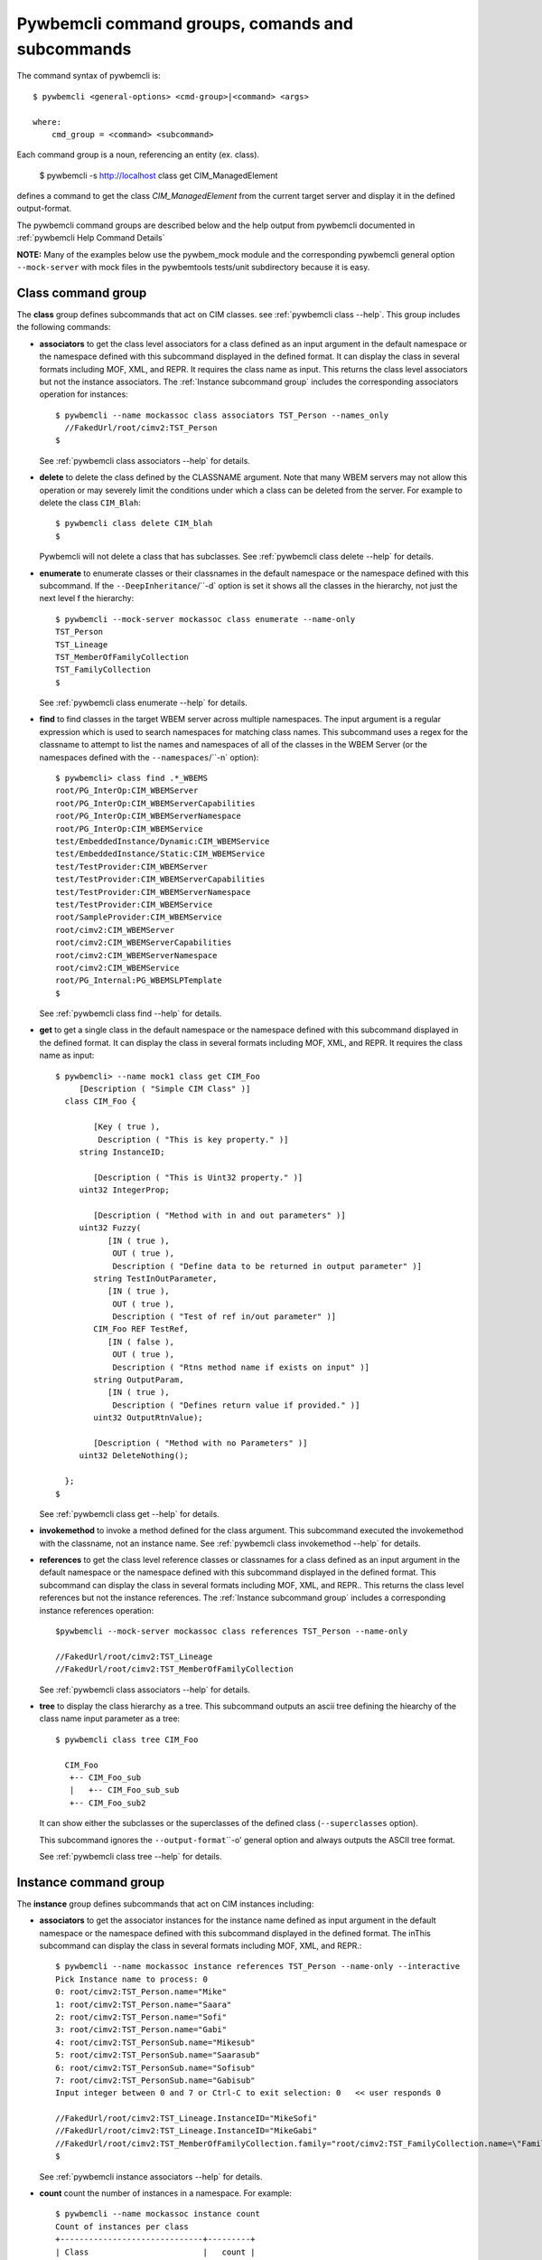 .. Copyright 2016 IBM Corp. All Rights Reserved.
..
.. Licensed under the Apache License, Version 2.0 (the "License");
.. you may not use this file except in compliance with the License.
.. You may obtain a copy of the License at
..
..    http://www.apache.org/licenses/LICENSE-2.0
..
.. Unless required by applicable law or agreed to in writing, software
.. distributed under the License is distributed on an "AS IS" BASIS,
.. WITHOUT WARRANTIES OR CONDITIONS OF ANY KIND, either express or implied.
.. See the License for the specific language governing permissions and
.. limitations under the License.
..


.. _`Pywbemcli command groups, comands and subcommands`:

Pywbemcli command groups, comands and subcommands
=================================================

The command syntax of pywbemcli is::

    $ pywbemcli <general-options> <cmd-group>|<command> <args>

    where:
        cmd_group = <command> <subcommand>

Each command group is a noun, referencing an entity (ex. class).

    $ pywbemcli -s http://localhost class get CIM_ManagedElement

defines a command to get the class `CIM_ManagedElement` from the current
target server and display it in the defined output-format.

The pywbemcli command groups are described below and the help output from
pywbemcli documented in :ref:`pywbemcli Help Command Details`

**NOTE:** Many of the examples below use the pywbem_mock module and the
corresponding pywbemcli general option ``--mock-server`` with mock files
in the pywbemtools tests/unit subdirectory because it is easy.

.. _`Class command group`:

Class command group
-------------------

The **class** group defines subcommands that act on CIM classes. see
:ref:`pywbemcli class --help`. This group includes the following commands:

* **associators** to get the class level associators for a class defined
  as an input argument in the default namespace or the namespace defined with this
  subcommand displayed in the defined format. It can display the
  class in several formats including MOF, XML, and REPR. It requires the class
  name as input.  This returns the class level associators but not the instance
  associators. The :ref:`Instance subcommand group` includes the corresponding
  associators operation for instances::

      $ pywbemcli --name mockassoc class associators TST_Person --names_only
        //FakedUrl/root/cimv2:TST_Person
      $

  See :ref:`pywbemcli class associators --help` for details.
* **delete** to delete the class defined by the CLASSNAME argument. Note that
  many WBEM servers may not allow this operation or may severely limit the
  conditions under which a class can be deleted from the server. For example
  to delete the class ``CIM_Blah``::

    $ pywbemcli class delete CIM_blah
    $

  Pywbemcli will not delete a class that has subclasses.
  See :ref:`pywbemcli class delete --help` for details.
* **enumerate** to enumerate classes or their classnames in the default
  namespace or the namespace defined with this subcommand.  If the
  ``--DeepInheritance``/``-d`  option is set it shows all the classes in the
  hierarchy, not just the next level f the hierarchy::

    $ pywbemcli --mock-server mockassoc class enumerate --name-only
    TST_Person
    TST_Lineage
    TST_MemberOfFamilyCollection
    TST_FamilyCollection
    $

  See :ref:`pywbemcli class enumerate --help` for details.
* **find** to find classes in the target WBEM server across multiple namespaces.
  The input argument is a regular expression which is used to search namespaces
  for matching class names.  This subcommand uses a regex for the classname to
  attempt to list the names and namespaces of all of the classes in the WBEM
  Server (or the namespaces defined with the ``--namespaces``/``-n` option)::

      $ pywbemcli> class find .*_WBEMS
      root/PG_InterOp:CIM_WBEMServer
      root/PG_InterOp:CIM_WBEMServerCapabilities
      root/PG_InterOp:CIM_WBEMServerNamespace
      root/PG_InterOp:CIM_WBEMService
      test/EmbeddedInstance/Dynamic:CIM_WBEMService
      test/EmbeddedInstance/Static:CIM_WBEMService
      test/TestProvider:CIM_WBEMServer
      test/TestProvider:CIM_WBEMServerCapabilities
      test/TestProvider:CIM_WBEMServerNamespace
      test/TestProvider:CIM_WBEMService
      root/SampleProvider:CIM_WBEMService
      root/cimv2:CIM_WBEMServer
      root/cimv2:CIM_WBEMServerCapabilities
      root/cimv2:CIM_WBEMServerNamespace
      root/cimv2:CIM_WBEMService
      root/PG_Internal:PG_WBEMSLPTemplate
      $

  See :ref:`pywbemcli class find --help` for details.
* **get** to get a single class in the default namespace or the namespace
  defined with this subcommand displayed in the defined format. It
  can display the class in several formats including MOF, XML, and
  REPR. It requires the class name as input::

      $ pywbemcli> --name mock1 class get CIM_Foo
           [Description ( "Simple CIM Class" )]
        class CIM_Foo {

              [Key ( true ),
               Description ( "This is key property." )]
           string InstanceID;

              [Description ( "This is Uint32 property." )]
           uint32 IntegerProp;

              [Description ( "Method with in and out parameters" )]
           uint32 Fuzzy(
                 [IN ( true ),
                  OUT ( true ),
                  Description ( "Define data to be returned in output parameter" )]
              string TestInOutParameter,
                 [IN ( true ),
                  OUT ( true ),
                  Description ( "Test of ref in/out parameter" )]
              CIM_Foo REF TestRef,
                 [IN ( false ),
                  OUT ( true ),
                  Description ( "Rtns method name if exists on input" )]
              string OutputParam,
                 [IN ( true ),
                  Description ( "Defines return value if provided." )]
              uint32 OutputRtnValue);

              [Description ( "Method with no Parameters" )]
           uint32 DeleteNothing();

        };
      $

  See :ref:`pywbemcli class get --help` for details.
* **invokemethod** to invoke a method defined for the class argument. This
  subcommand executed the invokemethod with the classname, not an instance
  name.   See :ref:`pywbemcli class invokemethod --help` for details.
* **references** to get the class level reference classes or classnames for a
  class defined as an input argument in the default namespace or the namespace
  defined with this subcommand displayed in the defined format. This subcommand
  can display the class in several formats including MOF, XML, and REPR.. This
  returns the class level references but not the instance references. The
  :ref:`Instance subcommand group` includes a corresponding instance references
  operation::

    $pywbemcli --mock-server mockassoc class references TST_Person --name-only

    //FakedUrl/root/cimv2:TST_Lineage
    //FakedUrl/root/cimv2:TST_MemberOfFamilyCollection

  See :ref:`pywbemcli class associators --help` for details.
* **tree** to display the class hierarchy as a tree.  This subcommand
  outputs an ascii tree defining the hiearchy of the class name input parameter
  as a tree::

      $ pywbemcli class tree CIM_Foo

        CIM_Foo
         +-- CIM_Foo_sub
         |   +-- CIM_Foo_sub_sub
         +-- CIM_Foo_sub2

  It can show either the subclasses or the superclasses of the defined class
  (``--superclasses`` option).

  This subcommand ignores the ``--output-format``\``-o' general option and
  always outputs the ASCII tree format.

  See :ref:`pywbemcli class tree --help` for details.


.. _`Instance subcommand group`:

Instance command group
----------------------

The **instance** group defines subcommands that act on CIM instances including:

* **associators** to get the associator instances for the instance name defined
  as input argument in the default namespace or the namespace defined with this
  subcommand displayed in the defined format. The inThis subcommand can display the
  class in several formats including MOF, XML, and REPR.::

    $ pywbemcli --name mockassoc instance references TST_Person --name-only --interactive
    Pick Instance name to process: 0
    0: root/cimv2:TST_Person.name="Mike"
    1: root/cimv2:TST_Person.name="Saara"
    2: root/cimv2:TST_Person.name="Sofi"
    3: root/cimv2:TST_Person.name="Gabi"
    4: root/cimv2:TST_PersonSub.name="Mikesub"
    5: root/cimv2:TST_PersonSub.name="Saarasub"
    6: root/cimv2:TST_PersonSub.name="Sofisub"
    7: root/cimv2:TST_PersonSub.name="Gabisub"
    Input integer between 0 and 7 or Ctrl-C to exit selection: 0   << user responds 0

    //FakedUrl/root/cimv2:TST_Lineage.InstanceID="MikeSofi"
    //FakedUrl/root/cimv2:TST_Lineage.InstanceID="MikeGabi"
    //FakedUrl/root/cimv2:TST_MemberOfFamilyCollection.family="root/cimv2:TST_FamilyCollection.name=\"Family2\"",member="root/cimv2:TST_Person.name=\"Mike\""
    $

  See :ref:`pywbemcli instance associators --help` for details.
* **count** count the number of instances in a namespace. For example::

        $ pywbemcli --name mockassoc instance count
        Count of instances per class
        +------------------------------+---------+
        | Class                        |   count |
        |------------------------------+---------|
        | TST_FamilyCollection         |       2 |
        | TST_Lineage                  |       3 |
        | TST_MemberOfFamilyCollection |       3 |
        | TST_Person                   |       4 |
        +------------------------------+---------+

  See :ref:`pywbemcli instance count --help` for details.
* **create** create a CIM instance in a namespace in the WBEM server.
  The options of the pywbemcli ``instance create`` subcommand allow the
  user to create an instance from properties where the properties are
  defined as name/value pairs.  Since the WBEM server (and pywbem) requires
  that each property be typed, pywbemtools uses the CIMClass from the WBEM
  server to define the required type

  For singular properties this is simply:

    -p <property-name>=<property-value"

    where quotes are only required if the value includes whitespace

  For array properties the values are defined separated by commas::

    -p <property-name>=<value>(,<value>)

  An example would be::

    $pywbemcli instance create TST_Blah InstancId="blah1", intprop=3, intarr=3,6,9

  See :ref:`pywbemcli instance delete --help` for details.
* **delete** delete an instance in a namespace.  The instance to be deleted is
    the :term:`INSTANCENAME` argument. The form is determined by the
    ``--interactive`` options and must be either:

    * a string representation of a CIMInstanceName as defined by a :term:`WBEM-URI`
    * A classname in which case pywbemcli will get the instance names from the
      WBEM server and present a selection list for the user to select an
      instance name :ref:`Displaying CIM instances or CIM instance names`

  The following example deletes the instance defined by the explicit instance
  name (Note the extra backslash required to escape the double quote on the
  terminal)::

    $ pywbemcli --name mockassoc instance delete root/cimv2:TST_Person.name=\"Saara\"
    $

  See :ref:`pywbemcli instance delete --help` for details.
* **enumerate** to enumerate instances or their paths in the default in the
  defined format. This subcommand can display the class in several formats
  including MOF, XML, and REPR. namespace or the namespace defined with this
  subcommand::

    $ pywbemcli --name mockassocinstance enumerate TST_FamilyCollection
    instance of TST_FamilyCollection {
       name = "family1";
    };

    instance of TST_FamilyCollection {
       name = "Family2";
    };

  See :ref:`pywbemcli instance enumerate --help` for details.
* **get** to get a single CIM instance from the default namespace or the
    namespace defined with the subcommand displayed in the defined format.
    The instance to be deleted is the ``INSTANCENAME`` argument. The form is
    determined by the ``--interactive`` options and must be either:

    * a string representation of a CIMInstanceName as defined by a WBEM-URI
    * A classname in which case pywbemcli will get the instance names from the
      WBEM server and present a selection list for the user to select an
      instance name :ref:`Displaying CIM instances or CIM instance names`::

        $ pywbemcli --name mockassocinstance instance get root/cimv2:TST_Person.name=\"Saara\"
        instance of TST_Person {
           name = "Saara";
        };

  See :ref:`pywbemcli instance get --help` for details.
* **invokemethod** to invoke a method defined for the class argument.
  See :ref:`pywbemcli instance invokemethod --help` for details.
* **modify** modify an instance in a namespace. The user provides the definition
  of an instance in the same form as the ``add`` subcommand but the instance
  must already exist in the WBEM server and the instance created from the
  command line must include all of the key properties so that it can be
  identified in the server.

  See :ref:`pywbemcli instance delete --help` for details.
* **references** to get the reference instances or paths for a
  instance defined as an input argument in the default namespace or the
  namespace defined with this subcommand displayed in the defined format. This
  subcommand can display the class in several formats including MOF, XML, and
  REPR.::

        $ pywbemcli --name mockassocinstance instance references root/cimv2:TST_Person.name=\"Saara\"
        instance of TST_Lineage {
           InstanceID = "SaaraSofi";
           parent = "/root/cimv2:TST_Person.name=\"Saara\"";
           child = "/root/cimv2:TST_Person.name=\"Sofi\"";
        };

  See :ref:`pywbemcli instance references --help` for details.
* **query** to execute an execquery with query string defined as an argument.
  See :ref:`pywbemcli instance query --help` for details.

.. _`qualifier command group`:

Qualifier command group
--------------------------

The **qualifier** command group defines subcommands that act on
CIMQualifierDeclarations including:

* **get** to get a single qualifier declaration from the default_namespace or
  the namespace defined with this command in the WBEM server and
  display in the defined output format. The output formats can be either one
  of the MOF formats or one of the table formats::

    $ pywbemcli --name mockassocinstance qualifier get Key
    Qualifier Key : boolean = false,
        Scope(property, reference),
        Flavor(DisableOverride, ToSubclass);

  See :ref:`pywbemcli qualifier get --help` for details.

* **enumerate** to enumerate all  qualifier declarations within the
  default namespace or the namespace defined with this subcommand. The output
  formats can be either one of the MOF formats or one of the table formats::

    $ pywbemcli --name mockassocinstance --output-format table qualifier enumerate
    Qualifier Declarations
    +-------------+---------+---------+---------+-------------+-----------------+
    | Name        | Type    | Value   | Array   | Scopes      | Flavors         |
    |-------------+---------+---------+---------+-------------+-----------------|
    | Association | boolean | False   | False   | ASSOCIATION | DisableOverride |
    |             |         |         |         |             | ToSubclass      |
    | Description | string  |         | False   | ANY         | EnableOverride  |
    |             |         |         |         |             | ToSubclass      |
    |             |         |         |         |             | Translatable    |
    | In          | boolean | True    | False   | PARAMETER   | DisableOverride |
    |             |         |         |         |             | ToSubclass      |
    | Key         | boolean | False   | False   | PROPERTY    | DisableOverride |
    |             |         |         |         | REFERENCE   | ToSubclass      |
    | Out         | boolean | False   | False   | PARAMETER   | DisableOverride |
    |             |         |         |         |             | ToSubclass      |
    +-------------+---------+---------+---------+-------------+-----------------+

  See :ref:`pywbemcli qualifier enumerate --help` for details.

.. _`Server command group`:

Server command group
--------------------

The **server** command group defines subcommands that interact with a WBEM server
to access information about the WBEM server itself. These subcommands use the
pywbem ``WBEMServer`` class. These subcommands are generally not namespace
specific but access information about the server, namespaces, etc.
The commands are:

* **brand** to get general information on the server.  Brand information is an
  attempt by pywbem and pywbemtools to determine the product that represents
  the WBEM server infrastructure.  Since that was not clearly defined in the DMTF
  specifications, this   command may return strange results but it returns
  legitimate results for most servers::

    $ pywbemcli --name op server brand
    Server Brand:
    +---------------------+
    | WBEM Server Brand   |
    |---------------------|
    | OpenPegasus         |
    +---------------------+

  See :ref:`pywbemcli server brand --help` for details.
* **connection** to display information on the connection defined for this
  server.  This is same information as was defined when the connection was
  saved with ``connection save``:

    $pywbemcli --name op server connection

    url: http://localhost
    creds: ('kschopmeyer', 'test8play')
    .x509: None
    default_namespace: root/cimv2
    timeout: 30 sec.
    ca_certs: None

  See :ref:`pywbemcli server connection --help` for details.
* **info** to get general information on the server.  This subcommand returns
  information on the brand, namespaces, and other reasonable information on the
  WBEM Server::

    $ pywbemcli --name op server info
    Server General Information
    +-------------+-----------+---------------------+-------------------------------+
    | Brand       | Version   | Interop Namespace   | Namespaces                    |
    |-------------+-----------+---------------------+-------------------------------|
    | OpenPegasus | 2.15.0    | root/PG_InterOp     | root/PG_InterOp               |
    |             |           |                     | root/benchmark                |
    |             |           |                     | root/SampleProvider           |
    |             |           |                     | test/CimsubTestNS2            |
    |             |           |                     | test/CimsubTestNS3            |
    |             |           |                     | test/CimsubTestNS0            |
    |             |           |                     | test/CimsubTestNS1            |
    |             |           |                     | root/PG_Internal              |
    |             |           |                     | test/WsmTest                  |
    |             |           |                     | test/TestIndSrcNS1            |
    |             |           |                     | test/TestINdSrcNS2            |
    |             |           |                     | test/EmbeddedInstance/Static  |
    |             |           |                     | test/TestProvider             |
    |             |           |                     | test/EmbeddedInstance/Dynamic |
    |             |           |                     | root/cimv2                    |
    |             |           |                     | root                          |
    |             |           |                     | test/cimv2                    |
    |             |           |                     | test/static                   |
    +-------------+-----------+---------------------+-------------------------------+

  See :ref:`pywbemcli server info --help` for details.
* **interop** to get a the name of the interop namespace target WBEM server::

    $ pywbemcli --name op server interop
    Server Interop Namespace:
    +------------------+
    | Namespace Name   |
    |------------------|
    | root/PG_InterOp  |
    +------------------+

  See :ref:`pywbemcli server interop --help` for details.
* **namespaces** to get a list of the namespaces defined in the target server::

    $ pywbemcli --name op-o plain  --name op server namespaces
    Server Namespaces:
    Namespace Name
    root/PG_InterOp
    root/benchmark
    root/SampleProvider
    test/CimsubTestNS2
    test/CimsubTestNS3
    test/CimsubTestNS0
    test/CimsubTestNS1
    root/PG_Internal
    test/WsmTest
    test/TestIndSrcNS1
    test/TestINdSrcNS2
    test/EmbeddedInstance/Static
    test/TestProvider
    test/EmbeddedInstance/Dynamic
    root/cimv2
    root
    test/cimv2
    test/static
    $

  See :ref:`pywbemcli server namespaces --help` for details.
* **profiles** to get overall information on the WBEM profiles defined in the
  target wbem server. WBEM profiles are the mechanism WBEM uses to provide
  the user the means to connection defined management functionality with
  the implementation of that functionality in a WBEM server (see :term:`DSP1001`
  and :term:`DSP1033`). The following example shows the CIM profiles in
  an example WBEM server::

     $ pywbemcli --output-format simple  --name op server profiles
    Advertised management profiles:
    Organization    Registered Name           Version
    --------------  ------------------------  ---------
    DMTF            CPU                       1.0.0
    DMTF            Computer System           1.0.0
    DMTF            Ethernet Port             1.0.0
    DMTF            Fan                       1.0.0
    DMTF            Indications               1.1.0
    DMTF            Profile Registration      1.0.0
    Other           Some Other Subprofile     0.1.0
    Other           Some Subprofile           0.1.0
    Other           SomeSystemProfile         0.1.0
    SNIA            Array                     1.1.0
    SNIA            Block Server Performance  1.1.0
    SNIA            Disk Drive Lite           1.1.0
    SNIA            Indication                1.1.0
    SNIA            Indication                1.2.0
    SNIA            Profile Registration      1.0.0
    SNIA            SMI-S                     1.2.0
    SNIA            Server                    1.1.0
    SNIA            Server                    1.2.0
    SNIA            Software                  1.1.0
    SNIA            Software                  1.2.0


  See :ref:`pywbemcli server profiles --help` for details.
* **centralinsts** to get the instance names of the central/scoping instances of
  one or more profiles in the target WBEM server::

    $ pywbemcli> server centralinsts --org DMTF --profile "Computer System"
    Advertised Central Instances:
    +---------------------------------+-----------------------------------------------------------------------------------------------------------------------------------------------------------------------------------------------------------------------------------------+
    | Profile                         | Central Instances                                                                                                                                                                                                                       |
    |---------------------------------+-----------------------------------------------------------------------------------------------------------------------------------------------------------------------------------------------------------------------------------------|
    | DMTF:Computer System:1.0.0      | //leonard/test/TestProvider:Test_StorageSystem.Name="StorageSystemInstance1",CreationClassName="Test_StorageSystem"://leonard/test/TestProvider:Test_StorageSystem.Name="StorageSystemInstance2",CreationClassName="Test_StorageSystem" |
    +---------------------------------+-----------------------------------------------------------------------------------------------------------------------------------------------------------------------------------------------------------------------------------------+

  See :ref:`pywbemcli server centralinsts --help` for details.
* **test_pull** test for the existence of the pull operations in the target
  WBEM server. NOTE: This subcommand not implemented.

  See :ref:`pywbemcli server test_pull --help` for details.

.. _`Connection command group`:

Connection command group
---------------------------

The **connection** command group defines subcommands that provide for a
persistent file of connection definitons and allow selecting entries in this
file as well as adding entries to the file, deleting entries from the file and
viewing servers defined in the the file. This allows multiple connections to be
defined and then used by name rather than through the detailed information
about the connection.

Connections in the :term:`connections file` can be created by:

* Using the add subcommand. This allows defining the parameters of a connection
  as a subcommand

* Using the save subcommand with the current connection. This options uses the
  parameters from the pywbemcli for the connection to define and save a
  connection.

The connection information for each connection is based on the information
used to create a connection and is largely the same information as is in the
options for pywbemcli. The data includes:

* **name** name of the connection (required).
* **server_url** the url for the defined connection (required unless
  ``--mock-server``/``-m`` defined).
* **default_namespace** the default namespace defined for the connection
  (required).
* **user** the user name for the connection (optional).
* **password** the password for the connection (optional).
* **noverify** the boolean value of the certificate noverify options.  The
  default is False.
* **certfile** optional server certificate filename.
* **keyfile** optional client private keyfile filename.
* **use_pull_ops** optional parameter that defines whether pull operations are
  the default is to use pull operations if they exist in the server.
* **pull_max_cnt** optional count of object per pull operation.
* **timeout** optional timeout value.
* **timestats** boolean that determines if time stats are captured.
* **log** optional log configuration.
* **verbose** optional boolean that enables the verbose mode.
* **output-format** optional output format.
* **mock_server** optional definition of the files that define a mock server
  environment using the pywbem mock module.

The :term:`connections file` is named ``pywbemcliservers.json`` in the directory
in which pywbemcli is executed. The data is stored in JSON format within this
file.  Multiple connection files may be maintained in separate directories.

The subcommands include:

* **add** creates a new connection using subcommand arguments and set the new
  connection as the current connection. This subcommand does not save the
  new connection to the :term:`connections file` (see ``connection save``)
  The following
  example shows creating a new connection from within the interactive mode of
  pywbemcli. The parameters for the connection are defined through the input
  options for the subcommand. These use the same option names as
  the corresponding general options to define the WBEM server::

    pywbemcli> connection add --name me --server http://localhost --user me --password mypw -no-verify
    pywbemcli> connection list
    WBEMServer Connections:
    +-----------+------------------+-------------+-------------+------------+-----------+------------+------------+-----------+-------+
    | name      | server uri       | namespace   | user        | password   |   timeout | noverify   | certfile   | keyfile   | log   |
    |-----------+------------------+-------------+-------------+------------+-----------+------------+------------+-----------+-------|
    | me*       | http://localhost | root/cimv2  | me          | mypw       |           | True       |            |           |       |
    | mock1     |                  | root/cimv2  |             |            |        30 | False      |            |           |       |
    | mockassoc |                  | root/cimv2  |             |            |        30 | False      |            |           |       |
    | op        | http://localhost | root/cimv2  | kschopmeyer | test8play  |        30 | True       |            |           |       |
    +-----------+------------------+-------------+-------------+------------+-----------+------------+------------+-----------+-------+
    pywbemcli>

  NOTE: The ``*`` on the name indicates the current connection, the one that
  will be used for any commands. This can be changed using ``connection select``

  See :ref:`pywbemcli connection add --help` for details.
* **delete** delete a specific connection by name or by selection. The following
  example deletes the connection defined in the add subcommand above::

    $ pywbemcli connection delete me

  To delete by selection:

    $ pywbemcli connection delete
    Select a connection or Ctrl_C to abort.
    0: mock1
    1: mockassoc
    2: op
    Input integer between 0 and 2 or Ctrl-C to exit selection: 1  << users enters

    $


  See :ref:`pywbemcli connection delete --help` for details.
* **export** export the current connection information to environment variables.
  See :ref:`pywbemcli connection export --help` for details.
* **list** list the connections in the :term:`connections file` as a table. This produces
  a table output showing the connections defined in the connections file.

  See :ref:`pywbemcli connection list --help` for details.
* **save** Save the current connection information
  to the :term:`connections file`.  If the current connection does not have a name
  a console request asks for a name for the connection.
  See :ref:`pywbemcli connection save --help` for details.
* **select** select a connection from the connection table.  A connection
  may be selected either by using the name argument or if no argument is
  provided by selecting from a list presented on the console. The following
  example shows changing connection from within the interactive mode of pywemcli::

    pywbemcli> connection select
    Select a connection or Ctrl_C to abort.
    0: mock1
    1: mockassoc
    2: op
    Input integer between 0 and 2 or Ctrl-C to exit selection: 1
    pywbemcli> connection list
    WBEMServer Connections:
    +------------+------------------+-------------+-------------+------------+-----------+------------+------------+-----------+-------+
    | name       | server uri       | namespace   | user        | password   |   timeout | noverify   | certfile   | keyfile   | log   |
    |------------+------------------+-------------+-------------+------------+-----------+------------+------------+-----------+-------|
    | mock1      |                  | root/cimv2  |             |            |        30 | False      |            |           |       |
    | mockassoc* |                  | root/cimv2  |             |            |        30 | False      |            |           |       |
    | op         | http://localhost | root/cimv2  | kschopmeyer | test8play  |        30 | True       |            |           |       |
    +------------+------------------+-------------+-------------+------------+-----------+------------+------------+-----------+-------+
    $ pywbemcli> connection show

    Name: mockassoc
      WBEMServer uri: None
      Default_namespace: root/cimv2
      User: None
      Password: None
      Timeout: 30
      Noverify: False
      Certfile: None
      Keyfile: None
      use-pull-ops: either
      pull-max-cnt: 1000
      mock: tests/unit/simple_assoc_mock_model.mof
      log: None

  See :ref:`pywbemcli connection select --help` for details.
* **show** show information in the current connection.  See the the ``select``
  above for an example of this subcommand
  See :ref:`pywbemcli connection show --help` for details.
* **test** execute a single predefined operation on the current connection
  to determine if it is a WBEM server. It executes a single EnumerateClasses
  WBEM operation in the default namespace.

  See :ref:`pywbemcli connection test --help` for details.

  $ pywbemcli connection add --name me -s http://localhost --user me --password mypw --no-verify connection save

.. _`Repl command`:

Repl command
------------

This command sets pywbemcli into the :ref:`interactive mode`.  Pywbemcli can be started in
the :ref:`interactive mode` either by entering::

   $ pywbemcli repl

or by executing the script without any command or command group::

   $ pywbemcli


.. _`Help command`:

Help command
------------

The help command provides information on special commands and controls that

can be executed in the :ref:`interactive mode`. This is different than the ``--help`` option
that provides information on command groups, and subcommands.


